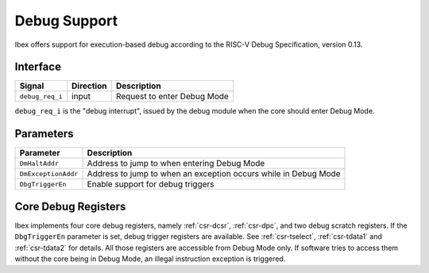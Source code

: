 .. _debug-support:

Debug Support
=============

Ibex offers support for execution-based debug according to the RISC-V Debug Specification, version 0.13.

Interface
---------

+-----------------+-----------+-----------------------------+
| Signal          | Direction | Description                 |
+=================+===========+=============================+
| ``debug_req_i`` | input     | Request to enter Debug Mode |
+-----------------+-----------+-----------------------------+

``debug_req_i`` is the "debug interrupt", issued by the debug module when the core should enter Debug Mode.

Parameters
----------

+---------------------+-----------------------------------------------------------------+
| Parameter           | Description                                                     |
+=====================+=================================================================+
| ``DmHaltAddr``      | Address to jump to when entering Debug Mode                     |
+---------------------+-----------------------------------------------------------------+
| ``DmExceptionAddr`` | Address to jump to when an exception occurs while in Debug Mode |
+---------------------+-----------------------------------------------------------------+
| ``DbgTriggerEn``    | Enable support for debug triggers                               |
+---------------------+-----------------------------------------------------------------+

Core Debug Registers
--------------------

Ibex implements four core debug registers, namely :ref:`csr-dcsr`, :ref:`csr-dpc`, and two debug scratch registers.
If the ``DbgTriggerEn`` parameter is set, debug trigger registers are available.
See :ref:`csr-tselect`, :ref:`csr-tdata1` and :ref:`csr-tdata2` for details.
All those registers are accessible from Debug Mode only.
If software tries to access them without the core being in Debug Mode, an illegal instruction exception is triggered.
